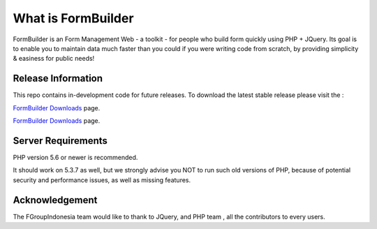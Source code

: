 ###################
What is FormBuilder
###################

FormBuilder is an Form Management Web - a toolkit - for people
who build form quickly using PHP + JQuery. Its goal is to enable you to maintain data much faster than you could if you were writing code from scratch, by providing simplicity & easiness for public needs!

*******************
Release Information
*******************

This repo contains in-development code for future releases. To download the
latest stable release please visit the :

`FormBuilder Downloads <https://formbuilder.fgroupindonesia.com/download>`_ page.

`FormBuilder Downloads <https://fgroupindonesia.com/download>`_ page.


*******************
Server Requirements
*******************

PHP version 5.6 or newer is recommended.

It should work on 5.3.7 as well, but we strongly advise you NOT to run
such old versions of PHP, because of potential security and performance
issues, as well as missing features.

***************
Acknowledgement
***************

The FGroupIndonesia team would like to thank to JQuery, and PHP team , all the
contributors to every users.
